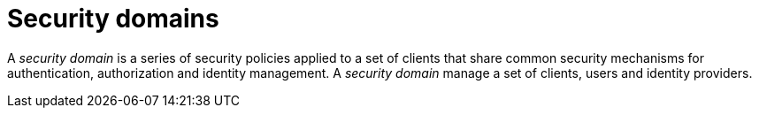 = Security domains
:page-sidebar: am_sidebar
:page-permalink: am_userguide_security_domains.html
:page-folder: am/user-guide

A _security domain_ is a series of security policies applied to a set of clients that share common security mechanisms for authentication, authorization and identity management.
A _security domain_ manage a set of clients, users and identity providers.